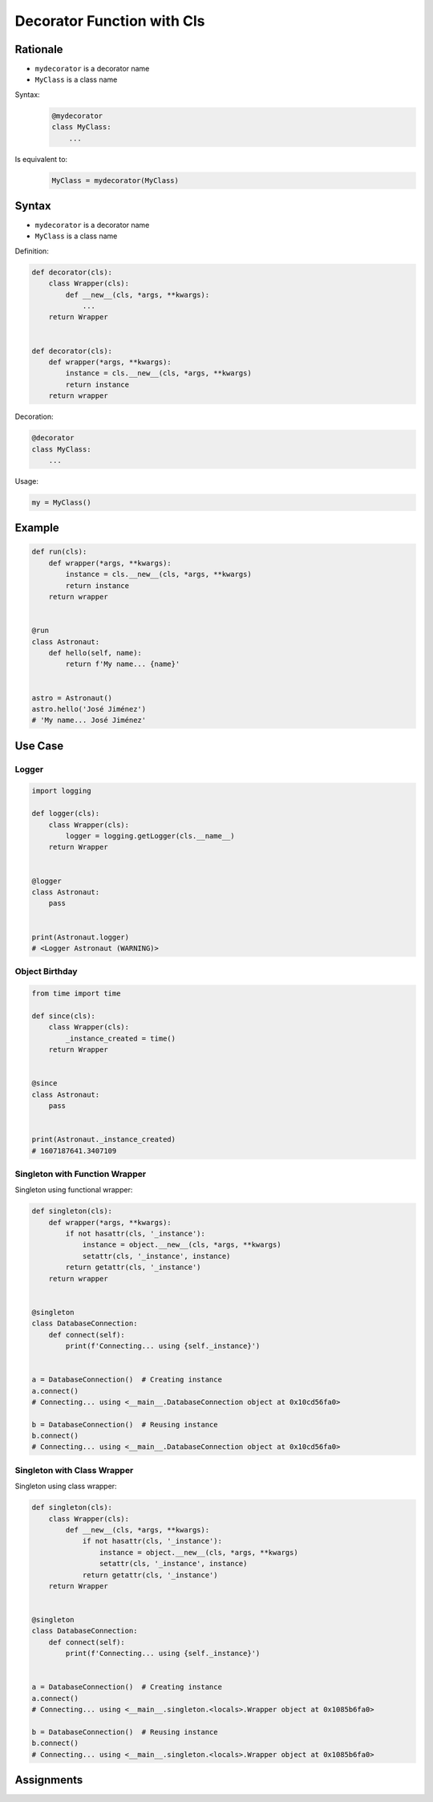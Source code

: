 ***************************
Decorator Function with Cls
***************************


Rationale
=========
* ``mydecorator`` is a decorator name
* ``MyClass`` is a class name

Syntax:
    .. code-block:: python

        @mydecorator
        class MyClass:
            ...

Is equivalent to:
    .. code-block:: python

        MyClass = mydecorator(MyClass)


Syntax
======
* ``mydecorator`` is a decorator name
* ``MyClass`` is a class name

Definition:

.. code-block:: python

    def decorator(cls):
        class Wrapper(cls):
            def __new__(cls, *args, **kwargs):
                ...
        return Wrapper


    def decorator(cls):
        def wrapper(*args, **kwargs):
            instance = cls.__new__(cls, *args, **kwargs)
            return instance
        return wrapper

Decoration:

.. code-block:: python

    @decorator
    class MyClass:
        ...

Usage:

.. code-block:: python

    my = MyClass()


Example
=======
.. code-block:: python

    def run(cls):
        def wrapper(*args, **kwargs):
            instance = cls.__new__(cls, *args, **kwargs)
            return instance
        return wrapper


    @run
    class Astronaut:
        def hello(self, name):
            return f'My name... {name}'


    astro = Astronaut()
    astro.hello('José Jiménez')
    # 'My name... José Jiménez'


Use Case
========

Logger
------
.. code-block:: python

    import logging

    def logger(cls):
        class Wrapper(cls):
            logger = logging.getLogger(cls.__name__)
        return Wrapper


    @logger
    class Astronaut:
        pass


    print(Astronaut.logger)
    # <Logger Astronaut (WARNING)>

Object Birthday
---------------
.. code-block:: python

    from time import time

    def since(cls):
        class Wrapper(cls):
            _instance_created = time()
        return Wrapper


    @since
    class Astronaut:
        pass


    print(Astronaut._instance_created)
    # 1607187641.3407109

Singleton with Function Wrapper
-------------------------------
Singleton using functional wrapper:

.. code-block:: python

    def singleton(cls):
        def wrapper(*args, **kwargs):
            if not hasattr(cls, '_instance'):
                instance = object.__new__(cls, *args, **kwargs)
                setattr(cls, '_instance', instance)
            return getattr(cls, '_instance')
        return wrapper


    @singleton
    class DatabaseConnection:
        def connect(self):
            print(f'Connecting... using {self._instance}')


    a = DatabaseConnection()  # Creating instance
    a.connect()
    # Connecting... using <__main__.DatabaseConnection object at 0x10cd56fa0>

    b = DatabaseConnection()  # Reusing instance
    b.connect()
    # Connecting... using <__main__.DatabaseConnection object at 0x10cd56fa0>

Singleton with Class Wrapper
----------------------------
Singleton using class wrapper:

.. code-block:: python

    def singleton(cls):
        class Wrapper(cls):
            def __new__(cls, *args, **kwargs):
                if not hasattr(cls, '_instance'):
                    instance = object.__new__(cls, *args, **kwargs)
                    setattr(cls, '_instance', instance)
                return getattr(cls, '_instance')
        return Wrapper


    @singleton
    class DatabaseConnection:
        def connect(self):
            print(f'Connecting... using {self._instance}')


    a = DatabaseConnection()  # Creating instance
    a.connect()
    # Connecting... using <__main__.singleton.<locals>.Wrapper object at 0x1085b6fa0>

    b = DatabaseConnection()  # Reusing instance
    b.connect()
    # Connecting... using <__main__.singleton.<locals>.Wrapper object at 0x1085b6fa0>


Assignments
===========
.. todo:: Create assignments

